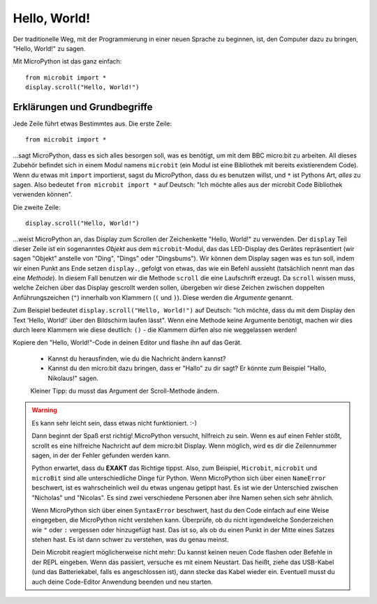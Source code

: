 **************************
Hello, World!
**************************

Der traditionelle Weg, mit der Programmierung in einer neuen Sprache zu beginnen, ist, den
Computer dazu zu bringen, "Hello, World!" zu sagen.

.. image:: ../scroll-hello.gif

Mit MicroPython ist das ganz einfach::

    from microbit import *
    display.scroll("Hello, World!")

Erklärungen und Grundbegriffe
=============================

Jede Zeile führt etwas Bestimmtes aus. Die erste Zeile::

    from microbit import *

...sagt MicroPython, dass es sich alles besorgen soll, was es benötigt, um mit dem BBC micro:bit 
zu arbeiten. All dieses     Zubehör befindet sich in einem Modul namens ``microbit`` (ein Modul 
ist eine Bibliothek mit bereits existierendem Code). 
Wenn du etwas mit ``import`` importierst, sagst du MicroPython, dass du es benutzen willst, und ``*`` 
ist Pythons Art, *alles* zu sagen. Also bedeutet ``from microbit import *`` auf Deutsch: "Ich möchte 
alles aus der microbit Code Bibliothek verwenden können".

Die zweite Zeile::

    display.scroll("Hello, World!")

...weist MicroPython an, das Display zum Scrollen der Zeichenkette "Hello, World!" zu verwenden. 
Der ``display`` Teil dieser Zeile ist ein sogenanntes *Objekt* aus dem ``microbit``-Modul, das 
das LED-Display des Gerätes repräsentiert (wir sagen "Objekt" anstelle von "Ding", "Dings" oder "Dingsbums"). 
Wir können dem Display sagen was es tun soll, indem wir einen Punkt ans Ende setzen ``display.``, gefolgt von 
etwas, das wie ein Befehl aussieht (tatsächlich nennt man das eine *Methode*). In diesem Fall benutzen wir die 
Methode ``scroll`` die eine Laufschrift erzeugt. Da ``scroll`` wissen muss, welche Zeichen über das Display gescrollt 
werden sollen, übergeben wir diese Zeichen zwischen doppelten Anführungszeichen (``"``) innerhalb von Klammern (``(`` und ``)``). 
Diese werden die *Argumente* genannt. 

Zum Beispiel bedeutet ``display.scroll("Hello, World!")`` auf Deutsch: "Ich möchte, dass du mit dem Display den Text 
'Hello, World!' über den Bildschirm laufen lässt". Wenn eine Methode keine Argumente benötigt, machen wir dies durch 
leere Klammern wie diese deutlich: ``()`` - die Klammern dürfen also nie weggelassen werden!

Kopiere den "Hello, World!"-Code in deinen Editor und flashe ihn auf das Gerät. 

    - Kannst du herausfinden, wie du die Nachricht ändern kannst? 
    - Kannst du den micro:bit dazu bringen, dass er "Hallo" zu dir sagt? Er könnte zum Beispiel "Hallo, Nikolaus!" sagen. 
    Kleiner Tipp: du musst das Argument der Scroll-Methode ändern.

.. warning::

    Es kann sehr leicht sein, dass etwas nicht funktioniert. :-)

    Dann beginnt der Spaß erst richtig! MicroPython versucht, hilfreich zu sein. Wenn
    es auf einen Fehler stößt, scrollt es eine hilfreiche Nachricht auf dem micro:bit
    Display. Wenn möglich, wird es dir die Zeilennummer sagen, in der der Fehler
    gefunden werden kann.

    Python erwartet, dass du **EXAKT** das Richtige tippst. Also, zum Beispiel,
    ``Microbit``, ``microbit`` und ``microBit`` sind alle unterschiedliche Dinge für
    Python. Wenn MicroPython sich über einen ``NameError`` beschwert, ist es wahrscheinlich
    weil du etwas ungenau getippt hast. Es ist wie der Unterschied
    zwischen "Nicholas" und "Nicolas". Es sind zwei verschiedene Personen
    aber ihre Namen sehen sich sehr ähnlich.

    Wenn MicroPython sich über einen ``SyntaxError`` beschwert, hast du den Code einfach
    auf eine Weise eingegeben, die MicroPython nicht verstehen kann. Überprüfe, ob du nicht irgendwelche
    Sonderzeichen wie ``"`` oder ``:`` vergessen oder hinzugefügt hast. Das ist so, als ob du einen Punkt in der
    Mitte eines Satzes stehen hast. Es ist dann schwer zu verstehen, was du genau meinst.

    Dein Microbit reagiert möglicherweise nicht mehr: Du kannst keinen neuen Code flashen oder
    Befehle in der REPL eingeben. Wenn das passiert, versuche es mit einem Neustart. Das
    heißt, ziehe das USB-Kabel (und das Batteriekabel, falls es angeschlossen ist), dann stecke
    das Kabel wieder ein. Eventuell musst du auch deine Code-Editor Anwendung beenden und neu starten.
